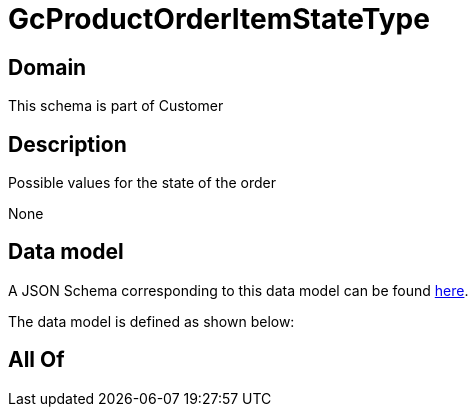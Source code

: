 = GcProductOrderItemStateType

[#domain]
== Domain

This schema is part of Customer

[#description]
== Description

Possible values for the state of the order

None

[#data_model]
== Data model

A JSON Schema corresponding to this data model can be found https://tmforum.org[here].

The data model is defined as shown below:


[#all_of]
== All Of

